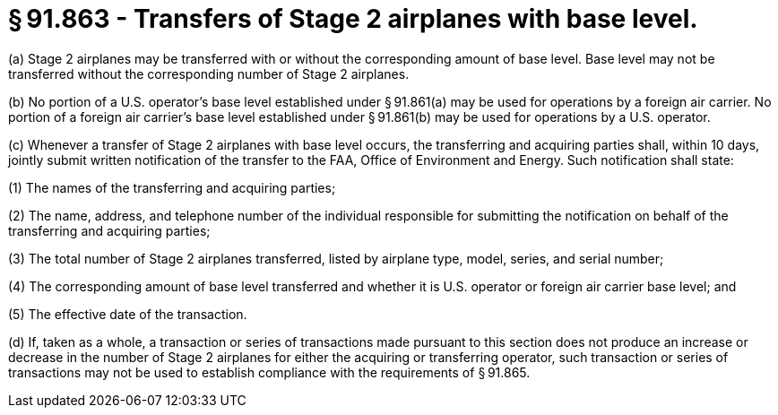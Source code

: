 # § 91.863 - Transfers of Stage 2 airplanes with base level.

(a) Stage 2 airplanes may be transferred with or without the corresponding amount of base level. Base level may not be transferred without the corresponding number of Stage 2 airplanes.

(b) No portion of a U.S. operator's base level established under § 91.861(a) may be used for operations by a foreign air carrier. No portion of a foreign air carrier's base level established under § 91.861(b) may be used for operations by a U.S. operator.

(c) Whenever a transfer of Stage 2 airplanes with base level occurs, the transferring and acquiring parties shall, within 10 days, jointly submit written notification of the transfer to the FAA, Office of Environment and Energy. Such notification shall state:

(1) The names of the transferring and acquiring parties;

(2) The name, address, and telephone number of the individual responsible for submitting the notification on behalf of the transferring and acquiring parties;

(3) The total number of Stage 2 airplanes transferred, listed by airplane type, model, series, and serial number;

(4) The corresponding amount of base level transferred and whether it is U.S. operator or foreign air carrier base level; and

(5) The effective date of the transaction.

(d) If, taken as a whole, a transaction or series of transactions made pursuant to this section does not produce an increase or decrease in the number of Stage 2 airplanes for either the acquiring or transferring operator, such transaction or series of transactions may not be used to establish compliance with the requirements of § 91.865.

